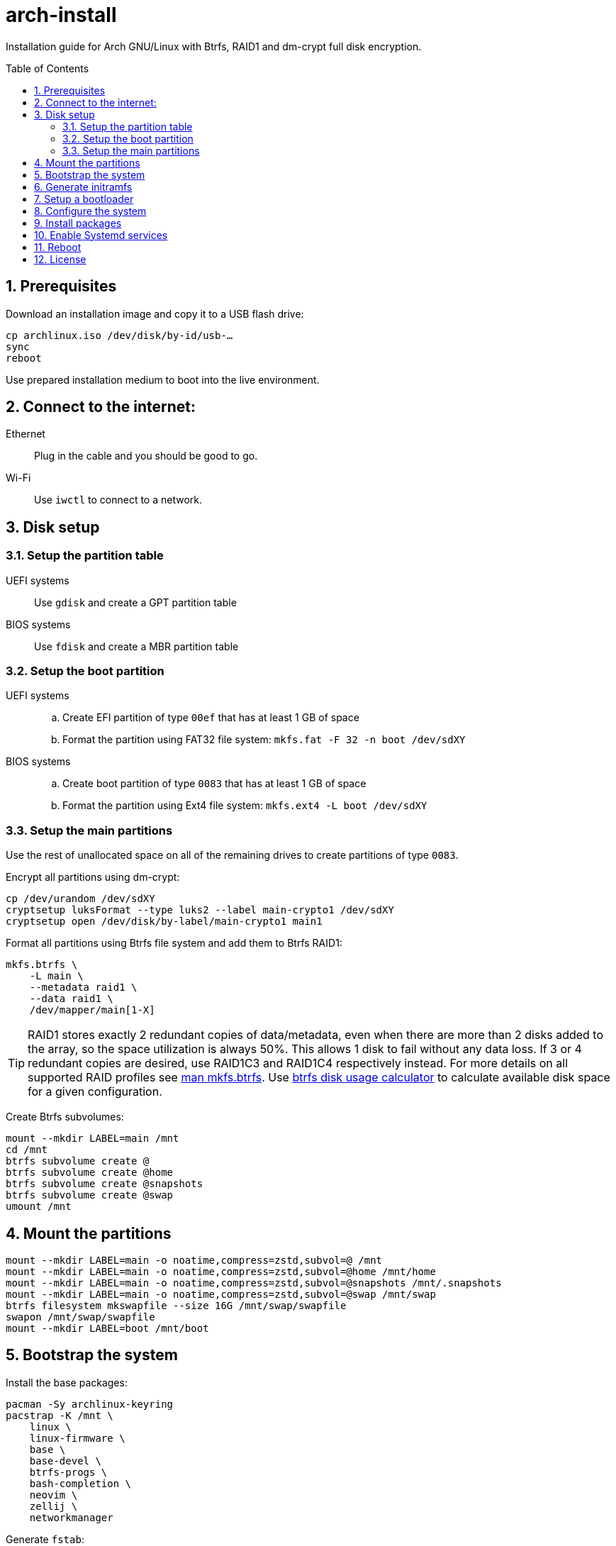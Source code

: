 = arch-install
:toc:
:toc-placement!:
:sectanchors:
:sectnums:
ifndef::env-github[:icons: font]
ifdef::env-github[]
:status:
:caution-caption: :fire:
:important-caption: :exclamation:
:note-caption: :paperclip:
:tip-caption: :bulb:
:warning-caption: :warning:
endif::[]

Installation guide for Arch GNU/Linux with Btrfs, RAID1 and dm-crypt full disk encryption.

toc::[]

== Prerequisites

Download an installation image and copy it to a USB flash drive:

```bash
cp archlinux.iso /dev/disk/by-id/usb-…
sync
reboot
```

Use prepared installation medium to boot into the live environment.

== Connect to the internet:

Ethernet:: Plug in the cable and you should be good to go.
Wi-Fi:: Use `iwctl` to connect to a network.

== Disk setup

=== Setup the partition table

UEFI systems:: Use `gdisk` and create a GPT partition table
BIOS systems:: Use `fdisk` and create a MBR partition table

=== Setup the boot partition

UEFI systems::
.. Create EFI partition of type `00ef` that has at least 1 GB of space
.. Format the partition using FAT32 file system: `mkfs.fat -F 32 -n boot /dev/sdXY`
BIOS systems::
.. Create boot partition of type `0083` that has at least 1 GB of space
.. Format the partition using Ext4 file system: `mkfs.ext4 -L boot /dev/sdXY`

=== Setup the main partitions

Use the rest of unallocated space on all of the remaining drives to create
partitions of type `0083`.

Encrypt all partitions using dm-crypt:

```bash
cp /dev/urandom /dev/sdXY
cryptsetup luksFormat --type luks2 --label main-crypto1 /dev/sdXY
cryptsetup open /dev/disk/by-label/main-crypto1 main1
```

Format all partitions using Btrfs file system and add them to Btrfs RAID1:

```bash
mkfs.btrfs \
    -L main \
    --metadata raid1 \
    --data raid1 \
    /dev/mapper/main[1-X]
```

TIP: RAID1 stores exactly 2 redundant copies of data/metadata, even when there
are more than 2 disks added to the array, so the space utilization is always 50%.
This allows 1 disk to fail without any data loss.
If 3 or 4 redundant copies are desired, use RAID1C3 and RAID1C4 respectively
instead.
For more details on all supported RAID profiles see
https://btrfs.readthedocs.io/en/latest/mkfs.btrfs.html#profiles[man mkfs.btrfs].
Use
https://carfax.org.uk/btrfs-usage/[btrfs disk usage calculator]
to calculate available disk space for a given configuration.

Create Btrfs subvolumes:

```bash
mount --mkdir LABEL=main /mnt
cd /mnt
btrfs subvolume create @
btrfs subvolume create @home
btrfs subvolume create @snapshots
btrfs subvolume create @swap
umount /mnt
```

== Mount the partitions

```bash
mount --mkdir LABEL=main -o noatime,compress=zstd,subvol=@ /mnt
mount --mkdir LABEL=main -o noatime,compress=zstd,subvol=@home /mnt/home
mount --mkdir LABEL=main -o noatime,compress=zstd,subvol=@snapshots /mnt/.snapshots
mount --mkdir LABEL=main -o noatime,compress=zstd,subvol=@swap /mnt/swap
btrfs filesystem mkswapfile --size 16G /mnt/swap/swapfile
swapon /mnt/swap/swapfile
mount --mkdir LABEL=boot /mnt/boot
```

== Bootstrap the system

Install the base packages:

```bash
pacman -Sy archlinux-keyring
pacstrap -K /mnt \
    linux \
    linux-firmware \
    base \
    base-devel \
    btrfs-progs \
    bash-completion \
    neovim \
    zellij \
    networkmanager
```

Generate `fstab`:

```bash
{
    echo '# <file system> <dir> <type> <options> <dump> <pass>'
    echo 'LABEL=main / btrfs noatime,compress=zstd,subvol=@ 0 0'
    echo 'LABEL=main /home btrfs noatime,compress=zstd,subvol=@home 0 0'
    echo 'LABEL=main /.snapshots btrfs noatime,compress=zstd,subvol=@snapshots 0 0'
    echo 'LABEL=main /swap btrfs noatime,compress=zstd,subvol=@swap 0 0'
    echo '/swap/swapfile none swap defaults 0 0'
    # On UEFI systems
    echo 'LABEL=boot /boot vfat defaults 0 2'
    # On BIOS systems
    echo 'LABEL=boot /boot ext4 defaults 0 2'
} > /mnt/etc/fstab
```

Generate `crypttab.initramfs`:

```bash
{
    echo '# <name> <device> <password> <options>'
    echo 'main1 LABEL=main-crypto1 none discard,no-read-workqueue,no-write-workqueue'
    echo 'main2 LABEL=main-crypto2 none discard,no-read-workqueue,no-write-workqueue'
    # …
} > /mnt/etc/crypttab.initramfs
```

Chroot into the new system:

```bash
arch-chroot /mnt
```

== Generate initramfs

```bash
sed -i -E "s/^(HOOKS).*/\1=(systemd keyboard autodetect microcode modconf kms sd-vconsole sd-encrypt block filesystems fsck)/" /etc/mkinitcpio.conf
mkinitcpio --allpresets
```

== Setup a bootloader

UEFI systems::
+
```bash
bootctl install

{
    echo "default arch"
    echo "editor no"
} >> /boot/loader/loader.conf

{
    echo "title Arch GNU/Linux"
    echo "linux /vmlinuz-linux"
    echo "initrd /initramfs-linux.img"
    echo "options root=LABEL=main rootflags=subvol=@,compress=zstd,noatime rw quiet"
} >> /boot/loader/entries/arch.conf

{
    echo "title Arch GNU/Linux (fallback initramfs)"
    echo "linux /vmlinuz-linux"
    echo "initrd /initramfs-linux-fallback.img"
    echo "options root=LABEL=main rootflags=subvol=@,compress=zstd,noatime rw quiet"
} >> /boot/loader/entries/arch-fallback.conf
```
BIOS systems::
+
```bash
pacman -S grub os-prober
grub-install /dev/sdXY
sed -i -E 's/^(GRUB_TIMEOUT).*/\1=1/' /etc/default/grub
sed -i -E 's/^(GRUB_TIMEOUT_STYLE).*/\1=hidden/' /etc/default/grub
grub-mkconfig -o /boot/grub/grub.cfg
```

== Configure the system

Timezone:

```bash
ln -sf /usr/share/zoneinfo/Europe/Belgrade /etc/localtime
hwclock --systohc
```

Locales:

```bash
sed -i '/^#en_US.UTF-8 UTF-8/s/^#//' /etc/locale.gen
sed -i '/^#en_GB.UTF-8 UTF-8/s/^#//' /etc/locale.gen
sed -i '/^#sr_RS UTF-8/s/^#//' /etc/locale.gen
sed -i '/^#sr_RS@latin UTF-8/s/^#//' /etc/locale.gen
locale-gen
echo "LANG=en_US.UTF-8" > /etc/locale.conf
```

Pacman:

```bash
sed -i '/^#Color/s/^#//' /etc/pacman.conf
sed -i '/^#VerbosePkgLists/s/^#//' /etc/pacman.conf
sed -i -E 's/^(ParallelDownloads).*/\1 = 5/' /etc/pacman.conf
sed -i -E 's/^#(MAKEFLAGS).*/\1="-j$(nproc)"/' /etc/makepkg.conf
```

Network hostname:

```bash
echo librem13 > /etc/hostname
```

User:

```bash
useradd --create-home --groups wheel,docker,uucp bojan
passwd bojan
sed -i '/^# %wheel ALL=(ALL:ALL) ALL$/s/^# //' /etc/sudoers
su bojan
```

== Install packages

Install packages from the official repository:

```bash
sudo pacman -Syuu --needed - < pkglist-XY
```

Install AUR packages:

```bash
git clone "https://aur.archlinux.org/paru.git"
(cd paru && makepkg -si)
paru -Sa - < pkglist-XY-aur
```

Install Rust:

```bash
curl --proto '=https' --tlsv1.2 -sSf https://sh.rustup.rs | sh
mkdir -p ~/.local/share/bash-completion/completions/
rustup completions bash rustup > ~/.local/share/bash-completion/completions/rustup
rustup completions bash cargo > ~/.local/share/bash-completion/completions/cargo
```

== Enable Systemd services

```bash
sudo systemctl enable systemd-boot-update
sudo systemctl enable cups
sudo systemctl enable bluetooth
sudo sed -i -E 's/^#(PermitRootLogin).*/\1 no/' /etc/ssh/sshd_config
sudo sed -i -E 's/^#(PasswordAuthentication).*/\1 no/' /etc/ssh/sshd_config
sudo systemctl enable sshd
sudo useradd --system --create-home syncthing
sudo systemctl enable syncthing@syncthing
sudo systemctl enable docker
# Required for IPP printer discovery and SAMBA share discovery
sudo systemctl enable avahi-daemon
sudo systemctl enable NetworkManager
sudo systemctl enable gdm
```

== Reboot

Exit the chroot environment and reboot into the newly installed Arch GNU/Linux system.

== License

....
Copyright (C) 2022-2024 Bojan Stipic

This program is free software: you can redistribute it and/or modify
it under the terms of the GNU Affero General Public License as published by
the Free Software Foundation, either version 3 of the License, or
(at your option) any later version.

This program is distributed in the hope that it will be useful,
but WITHOUT ANY WARRANTY; without even the implied warranty of
MERCHANTABILITY or FITNESS FOR A PARTICULAR PURPOSE.  See the
GNU Affero General Public License for more details.

You should have received a copy of the GNU Affero General Public License
along with this program.  If not, see <https://www.gnu.org/licenses/>.
....
